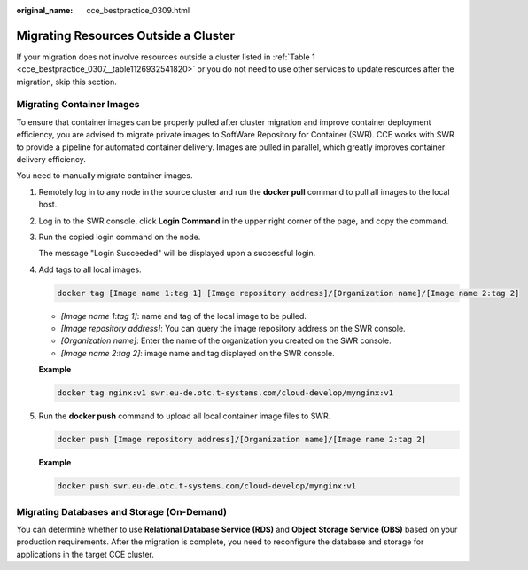 :original_name: cce_bestpractice_0309.html

.. _cce_bestpractice_0309:

Migrating Resources Outside a Cluster
=====================================

If your migration does not involve resources outside a cluster listed in :ref:`Table 1 <cce_bestpractice_0307__table1126932541820>` or you do not need to use other services to update resources after the migration, skip this section.

Migrating Container Images
--------------------------

To ensure that container images can be properly pulled after cluster migration and improve container deployment efficiency, you are advised to migrate private images to SoftWare Repository for Container (SWR). CCE works with SWR to provide a pipeline for automated container delivery. Images are pulled in parallel, which greatly improves container delivery efficiency.

You need to manually migrate container images.

#. Remotely log in to any node in the source cluster and run the **docker pull** command to pull all images to the local host.

#. Log in to the SWR console, click **Login Command** in the upper right corner of the page, and copy the command.

#. Run the copied login command on the node.

   The message "Login Succeeded" will be displayed upon a successful login.

#. Add tags to all local images.

   .. code-block::

      docker tag [Image name 1:tag 1] [Image repository address]/[Organization name]/[Image name 2:tag 2]

   -  *[Image name 1*:*tag 1]*: name and tag of the local image to be pulled.
   -  *[Image repository address]*: You can query the image repository address on the SWR console.
   -  *[Organization name]*: Enter the name of the organization you created on the SWR console.
   -  *[Image name 2*:*tag 2]*: image name and tag displayed on the SWR console.

   **Example**

   .. code-block::

      docker tag nginx:v1 swr.eu-de.otc.t-systems.com/cloud-develop/mynginx:v1

#. Run the **docker push** command to upload all local container image files to SWR.

   .. code-block::

      docker push [Image repository address]/[Organization name]/[Image name 2:tag 2]

   **Example**

   .. code-block::

      docker push swr.eu-de.otc.t-systems.com/cloud-develop/mynginx:v1

Migrating Databases and Storage (On-Demand)
-------------------------------------------

You can determine whether to use **Relational Database Service (RDS)** and **Object Storage Service (OBS)** based on your production requirements. After the migration is complete, you need to reconfigure the database and storage for applications in the target CCE cluster.
